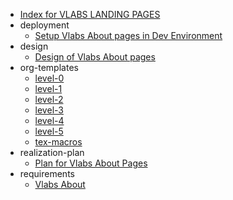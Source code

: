 #+TITLE:  

- [[file:index.org][Index for VLABS LANDING PAGES]]
- deployment
  - [[file:deployment/setup-dev-environment.org][Setup Vlabs About pages in Dev Environment]]
- design
  - [[file:design/index.org][Design of Vlabs About pages]]
- org-templates
  - [[file:org-templates/level-0.org][level-0]]
  - [[file:org-templates/level-1.org][level-1]]
  - [[file:org-templates/level-2.org][level-2]]
  - [[file:org-templates/level-3.org][level-3]]
  - [[file:org-templates/level-4.org][level-4]]
  - [[file:org-templates/level-5.org][level-5]]
  - [[file:org-templates/tex-macros.org][tex-macros]]
- realization-plan
  - [[file:realization-plan/index.org][Plan for Vlabs About Pages]]
- requirements
  - [[file:requirements/index.org][Vlabs About]]